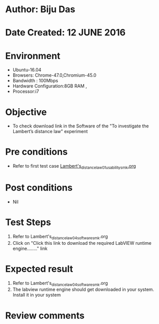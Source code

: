﻿* Author: Biju Das
* Date Created: 12 JUNE 2016
* Environment
  - Ubuntu-16.04
  - Browsers: Chrome-47.0,Chromium-45.0
  - Bandwidth : 100Mbps
  - Hardware Configuration:8GB RAM , 
  - Processor:i7

* Objective
  - To check download link in the Software of the "To investigate the Lambert’s distance law" experiment


* Pre conditions
  - Refer to first test case [[https://github.com/Virtual-Labs/virtual-laboratory-experience-in-fluid-and-thermal-sciences-iitg/blob/master/test-cases/integration_test-cases/To%20investigate%20the%20Lambert's%20distance%20law/Lambert's_distance_law_01_usability_smk.org][Lambert's_distance_law_01_usability_smk.org]]

* Post conditions
   - Nil

* Test Steps
  1. Refer to Lambert's_distance_law_04_software_smk.org
  2. Click on "Click this link to download the required LabVIEW runtime engine........" link


* Expected result
  1. Refer to Lambert's_distance_law_04_software_smk.org
  2. The labview runtime engine should get downloaded in your system. Install it in your system

* Review comments

